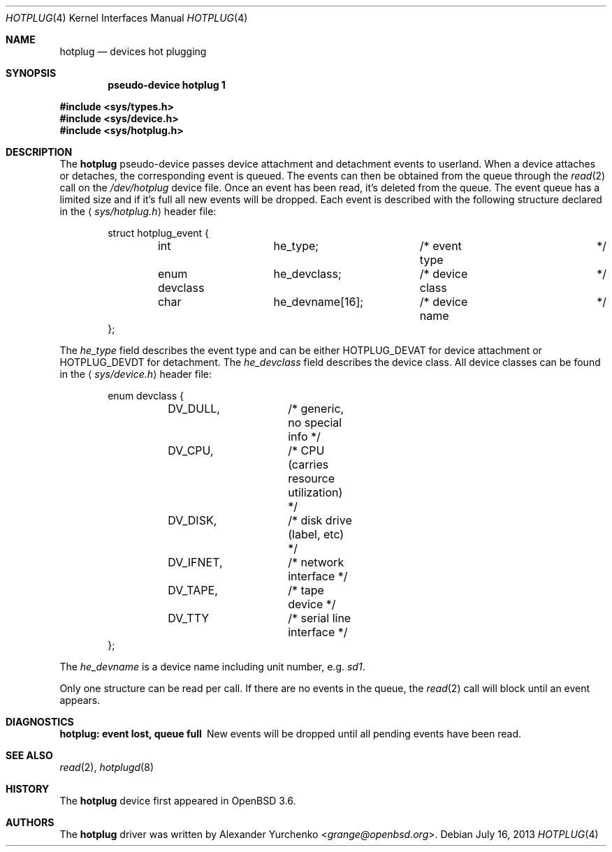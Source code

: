 .\"	$OpenBSD: hotplug.4,v 1.4 2013/07/16 16:05:49 schwarze Exp $
.\"
.\" Copyright (c) 2004 Alexander Yurchenko <grange@openbsd.org>
.\"
.\" Permission to use, copy, modify, and distribute this software for any
.\" purpose with or without fee is hereby granted, provided that the above
.\" copyright notice and this permission notice appear in all copies.
.\"
.\" THE SOFTWARE IS PROVIDED "AS IS" AND THE AUTHOR DISCLAIMS ALL WARRANTIES
.\" WITH REGARD TO THIS SOFTWARE INCLUDING ALL IMPLIED WARRANTIES OF
.\" MERCHANTABILITY AND FITNESS. IN NO EVENT SHALL THE AUTHOR BE LIABLE FOR
.\" ANY SPECIAL, DIRECT, INDIRECT, OR CONSEQUENTIAL DAMAGES OR ANY DAMAGES
.\" WHATSOEVER RESULTING FROM LOSS OF USE, DATA OR PROFITS, WHETHER IN AN
.\" ACTION OF CONTRACT, NEGLIGENCE OR OTHER TORTIOUS ACTION, ARISING OUT OF
.\" OR IN CONNECTION WITH THE USE OR PERFORMANCE OF THIS SOFTWARE.
.\"
.Dd $Mdocdate: July 16 2013 $
.Dt HOTPLUG 4
.Os
.Sh NAME
.Nm hotplug
.Nd devices hot plugging
.Sh SYNOPSIS
.Cd "pseudo-device hotplug 1"
.Pp
.Fd #include <sys/types.h>
.Fd #include <sys/device.h>
.Fd #include <sys/hotplug.h>
.Sh DESCRIPTION
The
.Nm
pseudo-device passes device attachment and detachment events to
userland.
When a device attaches or detaches, the corresponding event is queued.
The events can then be obtained from the queue through the
.Xr read 2
call on the
.Pa /dev/hotplug
device file.
Once an event has been read, it's deleted from the queue.
The event queue has a limited size and if it's full all new events will be
dropped.
Each event is described with the following structure declared in the
.Aq Pa sys/hotplug.h
header file:
.Bd -literal -offset indent
struct hotplug_event {
	int		he_type;	/* event type		*/
	enum devclass	he_devclass;	/* device class		*/
	char		he_devname[16];	/* device name		*/
};

.Ed
The
.Va he_type
field describes the event type and can be either
.Dv HOTPLUG_DEVAT
for device attachment or
.Dv HOTPLUG_DEVDT
for detachment.
The
.Va he_devclass
field describes the device class.
All device classes can be found in the
.Aq Pa sys/device.h
header file:
.Bd -literal -offset indent
enum devclass {
	DV_DULL,	/* generic, no special info */
	DV_CPU,		/* CPU (carries resource utilization) */
	DV_DISK,	/* disk drive (label, etc) */
	DV_IFNET,	/* network interface */
	DV_TAPE,	/* tape device */
	DV_TTY		/* serial line interface */
};

.Ed
The
.Va he_devname
is a device name including unit number, e.g.\&
.Pa sd1 .
.Pp
Only one structure can be read per call.
If there are no events in the queue, the
.Xr read 2
call will block until an event appears.
.Sh DIAGNOSTICS
.Bl -diag
.It "hotplug: event lost, queue full"
New events will be dropped until all pending events have been read.
.El
.Sh SEE ALSO
.Xr read 2 ,
.Xr hotplugd 8
.Sh HISTORY
The
.Nm
device first appeared in
.Ox 3.6 .
.Sh AUTHORS
The
.Nm
driver was written by
.An Alexander Yurchenko Aq Mt grange@openbsd.org .
